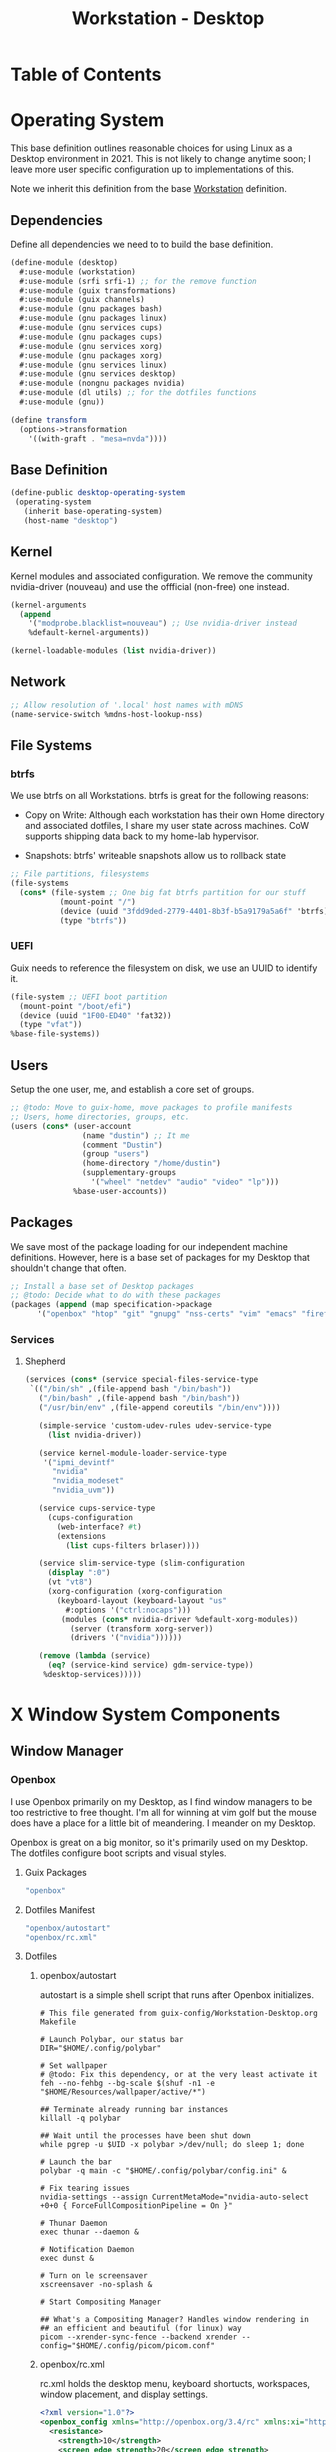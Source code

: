 #+TITLE: Workstation - Desktop
#+STARTUP: content
#+PROPERTY: header-args :mkdirp yes
#+PROPERTY: header-args:sh :tangle-mode (identity #o555)
#+PROPERTY: header-args:conf :tangle-mode (identity #o555)

* Table of Contents
:PROPERTIES:
:TOC: :include all :ignore this
:CONTENTS:
- [[#operating-system][Operating System]]
  - [[#dependencies][Dependencies]]
  - [[#base-definition][Base Definition]]
  - [[#kernel][Kernel]]
  - [[#network][Network]]
  - [[#file-systems][File Systems]]
    - [[#btrfs][btrfs]]
    - [[#uefi][UEFI]]
  - [[#users][Users]]
  - [[#packages][Packages]]
    - [[#services][Services]]
      - [[#shepherd][Shepherd]]
- [[#x-window-system-components][X Window System Components]]
  - [[#window-manager][Window Manager]]
    - [[#openbox][Openbox]]
      - [[#guix-packages][Guix Packages]]
      - [[#dotfiles-manifest][Dotfiles Manifest]]
      - [[#dotfiles][Dotfiles]]
        - [[#openboxautostart][openbox/autostart]]
        - [[#openboxrcxml][openbox/rc.xml]]
  - [[#launcher][Launcher]]
    - [[#rofi][Rofi]]
      - [[#guix-packages][Guix Packages]]
      - [[#dotfiles-manifest][Dotfiles Manifest]]
      - [[#dotfiles][Dotfiles]]
        - [[#rofilaunchersh][rofi/launcher.sh]]
        - [[#rofithemerasi][rofi/theme.rasi]]
- [[#export][Export]]
:END:

* Operating System

This base definition outlines reasonable choices for using Linux as a Desktop environment in 2021. This is not likely to change anytime soon; I leave more user specific configuration up to implementations of this.

Note we inherit this definition from the base [[#Workstation][Workstation]] definition.

** Dependencies
Define all dependencies we need to to build the base definition.
#+NAME: base-definition
#+BEGIN_SRC scheme  :tangle build/desktop.scm
(define-module (desktop)
  #:use-module (workstation)
  #:use-module (srfi srfi-1) ;; for the remove function
  #:use-module (guix transformations)
  #:use-module (guix channels)
  #:use-module (gnu packages bash)
  #:use-module (gnu packages linux)
  #:use-module (gnu services cups)
  #:use-module (gnu packages cups)
  #:use-module (gnu services xorg)
  #:use-module (gnu packages xorg)
  #:use-module (gnu services linux)
  #:use-module (gnu services desktop)
  #:use-module (nongnu packages nvidia)
  #:use-module (dl utils) ;; for the dotfiles functions
  #:use-module (gnu))

(define transform
  (options->transformation
    '((with-graft . "mesa=nvda"))))
#+END_SRC

** Base Definition
#+NAME: desktop-operating-system
#+BEGIN_SRC scheme  :tangle build/desktop.scm
(define-public desktop-operating-system
 (operating-system
   (inherit base-operating-system)
   (host-name "desktop")
#+END_SRC

** Kernel 
Kernel modules and associated configuration. We remove the community nvidia-driver (nouveau) and use the offficial (non-free) one instead.
#+NAME: kernel
#+BEGIN_SRC scheme :tangle build/desktop.scm
  (kernel-arguments
    (append
      '("modprobe.blacklist=nouveau") ;; Use nvidia-driver instead 
      %default-kernel-arguments))

  (kernel-loadable-modules (list nvidia-driver))
#+END_SRC

** Network
#+NAME: network 
#+BEGIN_SRC scheme :tangle build/desktop.scm
  ;; Allow resolution of '.local' host names with mDNS
  (name-service-switch %mdns-host-lookup-nss)
#+END_SRC

** File Systems

*** btrfs
We use btrfs on all Workstations. btrfs is great for the following reasons:

- Copy on Write: Although each workstation has their own Home directory and associated dotfiles, I share my user state across machines. CoW supports shipping data back to my home-lab hypervisor.

- Snapshots: btrfs' writeable snapshots allow us to rollback state 

#+NAME: file-systems-btrfs 
#+BEGIN_SRC scheme :tangle build/desktop.scm
  ;; File partitions, filesystems
  (file-systems
    (cons* (file-system ;; One big fat btrfs partition for our stuff
             (mount-point "/")
             (device (uuid "3fdd9ded-2779-4401-8b3f-b5a9179a5a6f" 'btrfs))
             (type "btrfs"))

#+END_SRC

*** UEFI
Guix needs to reference the filesystem on disk, we use an UUID to identify it.
#+NAME: file-systems-uefi
#+BEGIN_SRC scheme :tangle build/desktop.scm
           (file-system ;; UEFI boot partition
             (mount-point "/boot/efi")
             (device (uuid "1F00-ED40" 'fat32))
             (type "vfat"))
           %base-file-systems))
#+END_SRC

** Users
Setup the one user, me, and establish a core set of groups.
#+NAME: users
#+BEGIN_SRC scheme :tangle build/desktop.scm
  ;; @todo: Move to guix-home, move packages to profile manifests
  ;; Users, home directories, groups, etc.
  (users (cons* (user-account
                  (name "dustin") ;; It me
                  (comment "Dustin")
                  (group "users")
                  (home-directory "/home/dustin")
                  (supplementary-groups
                    '("wheel" "netdev" "audio" "video" "lp")))
                %base-user-accounts))
#+END_SRC

** Packages
We save most of the package loading for our independent machine definitions. However, here is a base set of packages for my Desktop that shouldn't change that often.

#+NAME: packages 
#+BEGIN_SRC scheme :tangle build/desktop.scm
  ;; Install a base set of Desktop packages
  ;; @todo: Decide what to do with these packages
  (packages (append (map specification->package 
		'("openbox" "htop" "git" "gnupg" "nss-certs" "vim" "emacs" "firefox" "xf86-input-libinput" "gvfs")) %base-packages))

#+END_SRC

*** Services

**** Shepherd
#+NAME: services-shepherd 
#+BEGIN_SRC scheme :tangle build/desktop.scm
  (services (cons* (service special-files-service-type
   `(("/bin/sh" ,(file-append bash "/bin/bash"))
     ("/bin/bash" ,(file-append bash "/bin/bash"))
     ("/usr/bin/env" ,(file-append coreutils "/bin/env"))))
	   
     (simple-service 'custom-udev-rules udev-service-type 
       (list nvidia-driver))

     (service kernel-module-loader-service-type
      '("ipmi_devintf"
        "nvidia"
        "nvidia_modeset"
        "nvidia_uvm"))

     (service cups-service-type
       (cups-configuration
         (web-interface? #t)
         (extensions
           (list cups-filters brlaser))))

     (service slim-service-type (slim-configuration
       (display ":0")
       (vt "vt8")
       (xorg-configuration (xorg-configuration
         (keyboard-layout (keyboard-layout "us"
           #:options '("ctrl:nocaps")))
          (modules (cons* nvidia-driver %default-xorg-modules))
            (server (transform xorg-server))
            (drivers '("nvidia"))))))

     (remove (lambda (service)
       (eq? (service-kind service) gdm-service-type))
	  %desktop-services)))))
#+END_SRC

* X Window System Components
** Window Manager

*** Openbox

I use Openbox primarily on my Desktop, as I find window managers to be too restrictive to free thought. I'm all for winning at vim golf but the mouse does have a place for a little bit of meandering. I meander on my Desktop.

Openbox is great on a big monitor, so it's primarily used on my Desktop. The dotfiles configure boot scripts and visual styles.

**** Guix Packages

#+BEGIN_SRC scheme :noweb-ref packages-manifest :noweb-sep ""
 "openbox"
#+END_SRC

**** Dotfiles Manifest
#+BEGIN_SRC scheme :noweb-ref dotfiles-manifest :noweb-sep ""
  "openbox/autostart"
  "openbox/rc.xml"
#+END_SRC
**** Dotfiles
****** openbox/autostart 
autostart is a simple shell script that runs after Openbox initializes.
#+BEGIN_SRC shell :visibility :tangle build/openbox/autostart
# This file generated from guix-config/Workstation-Desktop.org Makefile

# Launch Polybar, our status bar
DIR="$HOME/.config/polybar"

# Set wallpaper
# @todo: Fix this dependency, or at the very least activate it
feh --no-fehbg --bg-scale $(shuf -n1 -e "$HOME/Resources/wallpaper/active/*")

## Terminate already running bar instances
killall -q polybar

## Wait until the processes have been shut down
while pgrep -u $UID -x polybar >/dev/null; do sleep 1; done

# Launch the bar
polybar -q main -c "$HOME/.config/polybar/config.ini" &

# Fix tearing issues
nvidia-settings --assign CurrentMetaMode="nvidia-auto-select +0+0 { ForceFullCompositionPipeline = On }"

# Thunar Daemon
exec thunar --daemon &

# Notification Daemon
exec dunst &

# Turn on le screensaver
xscreensaver -no-splash &

# Start Compositing Manager

## What's a Compositing Manager? Handles window rendering in
## an efficient and beautiful (for linux) way
picom --xrender-sync-fence --backend xrender --config="$HOME/.config/picom/picom.conf"
#+END_SRC

****** openbox/rc.xml
rc.xml holds the desktop menu, keyboard shortucts, workspaces, window placement, and display settings.
#+BEGIN_SRC xml :visiblity folded :tangle build/openbox/rc.xml
<?xml version="1.0"?>
<openbox_config xmlns="http://openbox.org/3.4/rc" xmlns:xi="http://www.w3.org/2001/XInclude">
  <resistance>
    <strength>10</strength>
    <screen_edge_strength>20</screen_edge_strength>
  </resistance>
  <focus>
    <focusNew>yes</focusNew>
    <followMouse>no</followMouse>
    <focusLast>yes</focusLast>
    <underMouse>no</underMouse>
    <focusDelay>200</focusDelay>
    <raiseOnFocus>no</raiseOnFocus>
  </focus>
  <placement>
    <policy>Smart</policy>
    <center>yes</center>
    <monitor>Mouse</monitor>
    <primaryMonitor>Mouse</primaryMonitor>
  </placement>
  <theme>
    <name>Kaunas</name>
    <titleLayout>LSC</titleLayout>
    <keepBorder>yes</keepBorder>
    <animateIconify>yes</animateIconify>
    <font place="ActiveWindow">
      <name>Arial Narrow Condensed</name>
      <size>9</size>
      <weight>Normal</weight>
      <slant>Normal</slant>
    </font>
    <font place="InactiveWindow">
      <name>Arial Narrow Condensed</name>
      <size>9</size>
      <weight>Normal</weight>
      <slant>Normal</slant>
    </font>
    <font place="MenuHeader">
      <name>Arial Narrow Condensed</name>
      <size>9</size>
      <weight>Normal</weight>
      <slant>Normal</slant>
    </font>
    <font place="MenuItem">
      <name>Arial Narrow Condensed</name>
      <size>9</size>
      <weight>Normal</weight>
      <slant>Normal</slant>
    </font>
    <font place="ActiveOnScreenDisplay">
      <name>Arial Narrow Condensed</name>
      <size>9</size>
      <weight>Normal</weight>
      <slant>Normal</slant>
    </font>
    <font place="InactiveOnScreenDisplay">
      <name>Arial Narrow Condensed</name>
      <size>9</size>
      <weight>Normal</weight>
      <slant>Normal</slant>
    </font>
  </theme>
  <desktops>
    <number>3</number>
    <firstdesk>0</firstdesk>
    <names>
      <name>A</name>
      <name>B</name>
      <name>C</name>
    </names>
    <popupTime>0</popupTime>
  </desktops>
  <resize>
    <drawContents>yes</drawContents>
    <popupShow>NonPixel</popupShow>
    <popupPosition>Center</popupPosition>
    <popupFixedPosition>
      <x>10</x>
      <y>10</y>
    </popupFixedPosition>
  </resize>
  <margins>
    <top>60</top>
    <bottom>35</bottom>
    <left>35</left>
    <right>35</right>
  </margins>
  <dock>
    <position>Bottom</position>
    <floatingX>0</floatingX>
    <floatingY>0</floatingY>
    <noStrut>no</noStrut>
    <stacking>Above</stacking>
    <direction>Vertical</direction>
    <autoHide>no</autoHide>
    <hideDelay>300</hideDelay>
    <showDelay>300</showDelay>
    <moveButton>Middle</moveButton>
  </dock>
  <!-- KEYBINDINGS -->
  <keyboard>
    <chainQuitKey>C-g</chainQuitKey>
    <keybind key="W-1">
      <action name="GoToDesktop">
        <to>1</to>
      </action>
    </keybind>
    <keybind key="W-2">
      <action name="GoToDesktop">
        <to>2</to>
      </action>
    </keybind>
    <keybind key="W-Left">
      <action name="GoToDesktop">
        <to>left</to>
        <wrap>no</wrap>
      </action>
    </keybind>
    <keybind key="W-Right">
      <action name="GoToDesktop">
        <to>right</to>
        <wrap>no</wrap>
      </action>
    </keybind>
    <keybind key="W-S-Left">
      <action name="SendToDesktop">
        <to>left</to>
        <wrap>no</wrap>
      </action>
    </keybind>
    <keybind key="W-S-Right">
      <action name="SendToDesktop">
        <to>right</to>
        <wrap>no</wrap>
      </action>
    </keybind>
    <keybind key="W-S-K">
      <action name="ToggleShowDesktop"/>
    </keybind>
    <!-- Keybindings for windows -->
    <keybind key="A-F4">
      <action name="Close"/>
    </keybind>
    <keybind key="A-d">
      <action name="ToggleDecorations"/>
    </keybind>
    <keybind key="A-i">
      <action name="Iconify"/>
    </keybind>
    <keybind key="A-m">
      <action name="ToggleMaximize"/>
    </keybind>
    <keybind key="A-f">
      <action name="Lower"/>
      <action name="FocusToBottom"/>
      <action name="Unfocus"/>
    </keybind>
    <keybind key="A-space">
      <action name="ShowMenu">
        <menu>client-menu</menu>
      </action>
    </keybind>
    <!-- Keybindings for window switching -->
    <keybind key="A-Tab">
      <action name="NextWindow">
        <finalactions>
          <action name="Focus"/>
          <action name="Raise"/>
          <action name="Unshade"/>
        </finalactions>
      </action>
    </keybind>
    <keybind key="W-Up">
      <action name="UnmaximizeFull"/>
      <action name="MoveResizeTo">
        <x>+395</x>
        <y>+90</y>
        <width>45/100</width>
        <height>75/100</height>
      </action>
    </keybind>
    <keybind key="W-S-Up">
      <action name="UnmaximizeFull"/>
      <action name="MoveResizeTo">
        <x>+70</x>
        <y>+45</y>
        <width>90/100</width>
        <height>85/100</height>
      </action>
    </keybind>
    <keybind key="W-S-Down">
      <action name="UnmaximizeFull"/>
      <action name="MoveResizeTo">
        <width>75/100</width>
        <height>75/100</height>
      </action>
      <action name="MoveToCenter"/>
    </keybind>
    <keybind key="W-Down">
      <action name="UnmaximizeFull"/>
      <action name="MoveResizeTo">
        <width>51/100</width>
        <height>50/100</height>
      </action>
      <action name="MoveToCenter"/>
    </keybind>
    <!-- Keybindings for running applications -->
    <keybind key="W-S-P">
      <action name="Execute">
        <startupnotify>
          <enabled>true</enabled>
          <name>polybar</name>
        </startupnotify>
        <command>~/.config/polybar/launch.sh</command>
      </action>
    </keybind>
    <keybind key="C-A-Delete">
      <action name="Execute">
        <command>xscreensaver-command -activate</command>
      </action>
    </keybind>
    <keybind key="A-F1">
      <action name="Execute">
        <startupnotify>
          <enabled>true</enabled>
          <name>switchsink</name>
        </startupnotify>
        <command>~/bin/switchsink</command>
      </action>
    </keybind>
    <keybind key="W-space">
      <action name="Execute">
        <startupnotify>
          <enabled>false</enabled>
          <name>rofi</name>
        </startupnotify>
        <command>rofi -no-lazy-grab -show drun -theme ~/.config/rofi/theme.rasi</command>
      </action>
    </keybind>
    <keybind key="A-space">
      <action name="Execute">
        <startupnotify>
          <enabled>false</enabled>
          <name>catfish</name>
        </startupnotify>
        <command>catfish</command>
      </action>
    </keybind>
    <keybind key="C-space">
      <action name="Execute">
        <startupnotify>
          <enabled>false</enabled>
          <name>alacritty</name>
        </startupnotify>
        <command>alacritty --working-directory /home/dustin</command>
      </action>
    </keybind>
    <keybind key="W-f">
      <action name="Execute">
        <startupnotify>
          <enabled>false</enabled>
          <name>File Manager</name>
        </startupnotify>
        <command>thunar</command>
      </action>
    </keybind>
    <keybind key="W-p">
      <action name="Execute">
        <startupnotify>
          <enabled>true</enabled>
          <name>Volume</name>
        </startupnotify>
        <command>pavucontrol</command>
      </action>
    </keybind>
    <keybind key="W-o">
      <action name="Execute">
        <startupnotify>
          <enabled>true</enabled>
          <name>OBconf</name>
        </startupnotify>
        <command>obconf</command>
      </action>
    </keybind>
    <keybind key="Print">
      <action name="Execute">
        <command>scrot -q 100 'Screenshot_%Y-%m-%d-%S_$wx$h.png' -e 'notify-send " Capture Screenshot! &#xE928; " ; mv $f /home/dustin/Inbox/screenshots ; feh /home/dustin/Inbox/screenshots/$f'</command>
      </action>
    </keybind>
    <keybind key="A-Print">
      <action name="Execute">
        <command>scrot -u -q 100 'Screenshot_%Y-%m-%d-%S_$wx$h.png' -e 'notify-send " Capture Screenshot! &#xE928; " ; mv $f /home/dustin/Inbox/screenshots ; feh /home/dustin/Inbox/screenshots/$f'</command>
      </action>
    </keybind>
    <keybind key="C-Print">
      <action name="Execute">
      <command>scrot -se 'xclip -selection clipboard -t image/png -i $f'</command>
      </action>
    </keybind>
    <!-- Keybindings for menus -->
    <keybind key="W-Tab">
      <action name="ShowMenu">
        <menu>client-list-combined-menu</menu>
      </action>
    </keybind>
    <!-- A bit of tiling -->
    <keybind key="A-r">
      <action name="Resize"/>
    </keybind>
    <keybind key="A-e">
      <action name="Move"/>
    </keybind>
  </keyboard>
  <mouse>
    <dragThreshold>1</dragThreshold>
    <!-- number of pixels the mouse must move before a drag begins -->
    <doubleClickTime>500</doubleClickTime>
    <!-- in milliseconds (1000 = 1 second) -->
    <screenEdgeWarpTime>400</screenEdgeWarpTime>
    <!-- Time before changing desktops when the pointer touches the edge of the
       screen while moving a window, in milliseconds (1000 = 1 second).
       Set this to 0 to disable warping -->
    <screenEdgeWarpMouse>false</screenEdgeWarpMouse>
    <!-- Set this to TRUE to move the mouse pointer across the desktop when
       switching due to hitting the edge of the screen -->
    <context name="Frame">
      <mousebind button="A-Left" action="Press">
        <action name="Focus"/>
        <action name="Raise"/>
      </mousebind>
      <mousebind button="A-Left" action="Click">
        <action name="Unshade"/>
      </mousebind>
      <mousebind button="A-Left" action="Drag">
        <action name="Move"/>
      </mousebind>
      <mousebind button="A-Right" action="Press">
        <action name="Focus"/>
        <action name="Raise"/>
        <action name="Unshade"/>
      </mousebind>
      <mousebind button="A-Right" action="Drag">
        <action name="Resize"/>
      </mousebind>
      <mousebind button="A-Middle" action="Press">
        <action name="Lower"/>
        <action name="FocusToBottom"/>
        <action name="Unfocus"/>
      </mousebind>
      <mousebind button="A-Up" action="Click">
        <action name="GoToDesktop">
          <to>previous</to>
        </action>
      </mousebind>
      <mousebind button="A-Down" action="Click">
        <action name="GoToDesktop">
          <to>next</to>
        </action>
      </mousebind>
      <mousebind button="C-A-Up" action="Click">
        <action name="GoToDesktop">
          <to>previous</to>
        </action>
      </mousebind>
      <mousebind button="C-A-Down" action="Click">
        <action name="GoToDesktop">
          <to>next</to>
        </action>
      </mousebind>
      <mousebind button="A-S-Up" action="Click">
        <action name="SendToDesktop">
          <to>previous</to>
        </action>
      </mousebind>
      <mousebind button="A-S-Down" action="Click">
        <action name="SendToDesktop">
          <to>next</to>
        </action>
      </mousebind>
    </context>
    <context name="Titlebar">
      <mousebind button="Left" action="Drag">
        <action name="Move"/>
      </mousebind>
      <mousebind button="Left" action="DoubleClick">
        <action name="ToggleMaximizeFull"/>
      </mousebind>
      <mousebind button="Up" action="Click">
        <action name="if">
          <shaded>no</shaded>
          <then>
            <action name="Shade"/>
            <action name="FocusToBottom"/>
            <action name="Unfocus"/>
            <action name="Lower"/>
          </then>
        </action>
      </mousebind>
      <mousebind button="Down" action="Click">
        <action name="if">
          <shaded>yes</shaded>
          <then>
            <action name="Unshade"/>
            <action name="Raise"/>
          </then>
        </action>
      </mousebind>
    </context>
    <context name="Titlebar Top Right Bottom Left TLCorner TRCorner BRCorner BLCorner">
      <mousebind button="Left" action="Press">
        <action name="Focus"/>
        <action name="Raise"/>
        <action name="Unshade"/>
      </mousebind>
      <mousebind button="Middle" action="Press">
        <action name="Lower"/>
        <action name="FocusToBottom"/>
        <action name="Unfocus"/>
      </mousebind>
      <mousebind button="Right" action="Press">
        <action name="Focus"/>
        <action name="Raise"/>
        <action name="ShowMenu">
          <menu>client-menu</menu>
        </action>
      </mousebind>
    </context>
    <context name="Top">
      <mousebind button="Left" action="Drag">
        <action name="Resize">
          <edge>top</edge>
        </action>
      </mousebind>
    </context>
    <context name="Left">
      <mousebind button="Left" action="Drag">
        <action name="Resize">
          <edge>left</edge>
        </action>
      </mousebind>
    </context>
    <context name="Right">
      <mousebind button="Left" action="Drag">
        <action name="Resize">
          <edge>right</edge>
        </action>
      </mousebind>
    </context>
    <context name="Bottom">
      <mousebind button="Left" action="Drag">
        <action name="Resize">
          <edge>bottom</edge>
        </action>
      </mousebind>
      <mousebind button="Right" action="Press">
        <action name="Focus"/>
        <action name="Raise"/>
        <action name="ShowMenu">
          <menu>client-menu</menu>
        </action>
      </mousebind>
    </context>
    <context name="TRCorner BRCorner TLCorner BLCorner">
      <mousebind button="Left" action="Press">
        <action name="Focus"/>
        <action name="Raise"/>
        <action name="Unshade"/>
      </mousebind>
      <mousebind button="Left" action="Drag">
        <action name="Resize"/>
      </mousebind>
    </context>
    <context name="Client">
      <mousebind button="Left" action="Press">
        <action name="Focus"/>
        <action name="Raise"/>
      </mousebind>
      <mousebind button="Middle" action="Press">
        <action name="Focus"/>
        <action name="Raise"/>
      </mousebind>
      <mousebind button="Right" action="Press">
        <action name="Focus"/>
        <action name="Raise"/>
      </mousebind>
    </context>
    <context name="Icon">
      <mousebind button="Left" action="Press">
        <action name="Focus"/>
        <action name="Raise"/>
        <action name="Unshade"/>
        <action name="ShowMenu">
          <menu>client-menu</menu>
        </action>
      </mousebind>
      <mousebind button="Right" action="Press">
        <action name="Focus"/>
        <action name="Raise"/>
        <action name="ShowMenu">
          <menu>client-menu</menu>
        </action>
      </mousebind>
    </context>
    <context name="AllDesktops">
      <mousebind button="Left" action="Press">
        <action name="Focus"/>
        <action name="Raise"/>
        <action name="Unshade"/>
      </mousebind>
      <mousebind button="Left" action="Click">
        <action name="ToggleOmnipresent"/>
      </mousebind>
    </context>
    <context name="Shade">
      <mousebind button="Left" action="Press">
        <action name="Focus"/>
        <action name="Raise"/>
      </mousebind>
      <mousebind button="Left" action="Click">
        <action name="ToggleShade"/>
      </mousebind>
    </context>
    <context name="Iconify">
      <mousebind button="Left" action="Press">
        <action name="Focus"/>
        <action name="Raise"/>
      </mousebind>
      <mousebind button="Left" action="Click">
        <action name="Iconify"/>
      </mousebind>
    </context>
    <context name="Maximize">
      <mousebind button="Left" action="Press">
        <action name="Focus"/>
        <action name="Raise"/>
        <action name="Unshade"/>
      </mousebind>
      <mousebind button="Middle" action="Press">
        <action name="Focus"/>
        <action name="Raise"/>
        <action name="Unshade"/>
      </mousebind>
      <mousebind button="Right" action="Press">
        <action name="Focus"/>
        <action name="Raise"/>
        <action name="Unshade"/>
      </mousebind>
      <mousebind button="Left" action="Click">
        <action name="ToggleMaximize"/>
      </mousebind>
      <mousebind button="Middle" action="Click">
        <action name="ToggleMaximize">
          <direction>vertical</direction>
        </action>
      </mousebind>
      <mousebind button="Right" action="Click">
        <action name="ToggleMaximize">
          <direction>horizontal</direction>
        </action>
      </mousebind>
    </context>
    <context name="Close">
      <mousebind button="Left" action="Press">
        <action name="Focus"/>
        <action name="Raise"/>
        <action name="Unshade"/>
      </mousebind>
      <mousebind button="Left" action="Click">
        <action name="Close"/>
      </mousebind>
    </context>
    <context name="Desktop">
      <mousebind button="Up" action="Click">
        <action name="GoToDesktop">
          <to>previous</to>
        </action>
      </mousebind>
      <mousebind button="Down" action="Click">
        <action name="GoToDesktop">
          <to>next</to>
        </action>
      </mousebind>
      <mousebind button="A-Up" action="Click">
        <action name="GoToDesktop">
          <to>previous</to>
        </action>
      </mousebind>
      <mousebind button="A-Down" action="Click">
        <action name="GoToDesktop">
          <to>next</to>
        </action>
      </mousebind>
      <mousebind button="C-A-Up" action="Click">
        <action name="GoToDesktop">
          <to>previous</to>
        </action>
      </mousebind>
      <mousebind button="C-A-Down" action="Click">
        <action name="GoToDesktop">
          <to>next</to>
        </action>
      </mousebind>
      <mousebind button="Left" action="Press">
        <action name="Focus"/>
        <action name="Raise"/>
      </mousebind>
      <mousebind button="Right" action="Press">
        <action name="Focus"/>
        <action name="Raise"/>
      </mousebind>
    </context>
    <context name="Root">
      <!-- Menus -->
      <mousebind button="Middle" action="Press">
        <action name="ShowMenu">
          <menu>client-list-combined-menu</menu>
        </action>
      </mousebind>
      <mousebind button="Right" action="Press">
        <action name="ShowMenu">
          <menu>root-menu</menu>
        </action>
      </mousebind>
    </context>
    <context name="MoveResize">
      <mousebind button="Up" action="Click">
        <action name="GoToDesktop">
          <to>previous</to>
        </action>
      </mousebind>
      <mousebind button="Down" action="Click">
        <action name="GoToDesktop">
          <to>next</to>
        </action>
      </mousebind>
      <mousebind button="A-Up" action="Click">
        <action name="GoToDesktop">
          <to>previous</to>
        </action>
      </mousebind>
      <mousebind button="A-Down" action="Click">
        <action name="GoToDesktop">
          <to>next</to>
        </action>
      </mousebind>
    </context>
  </mouse>
  <menu>
    <file>menu.xml</file>
    <hideDelay>400</hideDelay>
    <middle>no</middle>
    <submenuShowDelay>100</submenuShowDelay>
    <submenuHideDelay>200</submenuHideDelay>
    <applicationIcons>yes</applicationIcons>
    <showIcons>yes</showIcons>
    <manageDesktops>yes</manageDesktops>
  </menu>
  <applications>
    <application name="oblogout">
      <position force="no">
        <monitor>1</monitor>
      </position>
      <fullscreen>yes</fullscreen>
    </application>
    <application name="obconf">
      <position force="no">
        <x>0%</x>
        <y>0%</y>
        <monitor>1</monitor>
      </position>
      <size>
        <width>50%</width>
        <height>50%</height>
      </size>
    </application>
    <application name="brave">
      <focus>yes</focus>
    </application>
  </applications>
</openbox_config>

#+END_SRC

** Launcher

*** Rofi

Rofi is a quick launcher and how I primarily interface with applications in Openbox.

**** Guix Packages

#+BEGIN_SRC scheme :noweb-ref packages-manifest :noweb-sep ""
 "rofi"
#+END_SRC

**** Dotfiles Manifest
#+BEGIN_SRC scheme :noweb-ref dotfiles-manifest :noweb-sep ""
  "rofi/launcher.sh"
  "rofi/theme.rasi"
#+END_SRC
**** Dotfiles
****** rofi/launcher.sh

Launches the display defined in theme.rasi.

#+BEGIN_SRC shell :visibility :tangle build/rofi/launcher.sh
#!/usr/bin/env bash
rofi -no-lazy-grab -show drun -theme theme.rasi

#+END_SRC

****** rofi/theme.rasi
#+BEGIN_SRC conf :visibility :tangle build/rofi/theme.rasi
configuration {
    drun-display-format: "{icon} {name}";
    display-drun: "run";
	show-icons: true;
	icon-theme: "Moka";
	location: 0;
	yoffset: 0;
    xoffset: 0;
	columns: 1;
	fake-transparency: false;
	hide-scrollbar: true;
	bw: 0;
    fullscreen: false;
    show-icons: true;
	terminal: "alacritty";
	sidebar-mode: false;
}

,* {
    background:                     #1f2528;
    background-alt:                 #414c51ff;
    foreground:                     #A2A4A6cc;
    border:                         #394F55ff;
    border-alt:                     #88c0d0ff;
    selected:                       #394F55;
    urgent:                         #b48eadFF;
}

,* {
  text-font:                            "Arial";

  inputbar-margin:                      3px 3px;
  prompt-padding:                       5px 5px;
  entry-padding:                        10px 0px 10px 0px;
  list-element-padding:                 5px;
  list-element-margin:                  @inputbar-margin;
  list-element-border:                  0px 0px 0px 4px;

  apps-textbox-prompt-colon-padding:    10px -5px 0px 0px;
}

,* {
  background-color: #1F2528;
  border-color: #2e343f;
  text-color: #C0C5CE;
  spacing: 0;
  width: 512px;
}

inputbar {
  border: 0 0 1px 0;
  children: [prompt,entry];
}

prompt {
  padding: 16px;
  border: 0 1px 0 0;
}

textbox {
  background-color: #2e343f;
  border: 0 0 1px 0;
  border-color: #282C33;
  padding: 8px 16px;
}

entry {
  padding: 12px;
}

listview {
  cycle: false;
  margin: 0 0 -1px 0;
  scrollbar: false;
}

element {
  border: 0 0 1px 0;
  padding: 12px;
}

element selected {
  border: 1px 1px 1px 1px;
  border-color: #FAC863;
}
#+END_SRC

* Export 

We export the various dotfiles and package definitions described throughout this file. They are later appended to the global list and interpreted by the Guix Daemon.

#+begin_src scheme :tangle build/dl/desktop.scm :noweb yes
(define-module (dl desktop)
  #:export (%dl-packages-desktop)
  #:export (%dl-dotfiles-desktop))

(define %dl-packages-desktop
  (list
    <<packages-manifest>>
  ))

(define %dl-dotfiles-desktop
  (list
    <<dotfiles-manifest>>
  ))
#+end_src

#+begin_src scheme :tangle build/dl/utils.scm :noweb yes
(define-module (dl utils)
  #:export (%dl-packages)
  #:export (%dl-dotfiles))

  (use-modules (dl workstation)
               (dl desktop))

  (define %dl-packages
    (append %dl-packages-workstation %dl-packages-desktop))

  (define %dl-dotfiles
    (append %dl-dotfiles-workstation %dl-dotfiles-desktop))
               
#+end_src
